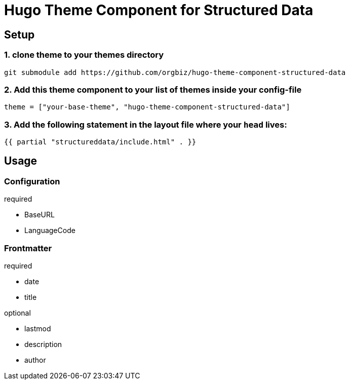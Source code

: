 = Hugo Theme Component for Structured Data

== Setup
=== 1. clone theme to your themes directory
[source, sh]
----
git submodule add https://github.com/orgbiz/hugo-theme-component-structured-data
----

=== 2. Add this theme component to your list of themes inside your config-file
[source, toml]
----
theme = ["your-base-theme", "hugo-theme-component-structured-data"]
----

=== 3. Add the following statement in the layout file where your `head` lives:
[source, go]
----
{{ partial "structureddata/include.html" . }}
----


== Usage

=== Configuration
.required
- BaseURL
- LanguageCode

=== Frontmatter

.required
- date
- title

.optional
- lastmod
- description
- author
